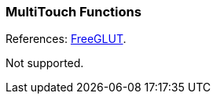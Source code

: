 
=== MultiTouch Functions

[small]#References: 
http://freeglut.sourceforge.net/docs/api.php#MultiTouch[FreeGLUT].#

Not supported.

////
------------------------------------------------
glutMultiEntryFunc	NA
glutMultiButtonFunc NA
glutMultiMotionFunc NA
glutMultiPassiveFunc NA

////


